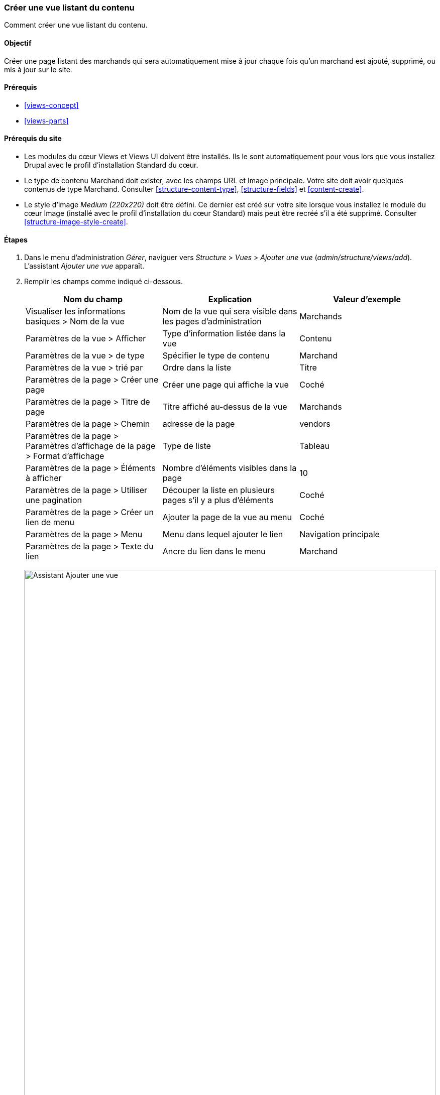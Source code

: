 [[views-create]]
=== Créer une vue listant du contenu

[role="summary"]
Comment créer une vue listant du contenu.

(((Vue,créer)))
(((Vue listant du contenu,créer)))
(((Module Views,créer une vue)))
(((Lister du contenu,utiliser Views pour)))
(((Module Image,créer une vue)))
(((Module,Views)))
(((Module,Image)))

==== Objectif

Créer une page listant des marchands qui sera automatiquement mise à jour chaque
fois qu'un marchand est ajouté, supprimé, ou mis à jour sur le site.

==== Prérequis

* <<views-concept>>
* <<views-parts>>

==== Prérequis du site

* Les modules du cœur Views et Views UI doivent être installés. Ils le sont
automatiquement pour vous lors que vous installez Drupal avec le profil
d'installation Standard du cœur.

* Le type de contenu Marchand doit exister, avec les champs URL et Image
principale. Votre site doit avoir quelques contenus de type Marchand.
Consulter <<structure-content-type>>, <<structure-fields>> et
<<content-create>>.

* Le style d'image _Medium (220x220)_ doit être défini. Ce dernier est créé sur
votre site lorsque vous installez le module du cœur Image (installé avec le
profil d'installation du cœur Standard) mais peut être recréé s'il a été
supprimé. Consulter <<structure-image-style-create>>.

==== Étapes

. Dans le menu d'administration _Gérer_, naviguer vers _Structure_ > _Vues_ >
_Ajouter une vue_ (_admin/structure/views/add_). L'assistant _Ajouter une vue_
apparaît.

. Remplir les champs comme indiqué ci-dessous.
+
[width="100%",frame="topbot",options="header"]
|================================
| Nom du champ | Explication | Valeur d'exemple
| Visualiser les informations basiques > Nom de la vue | Nom de la vue qui sera visible dans les pages d'administration | Marchands
| Paramètres de la vue > Afficher | Type d'information listée dans la vue | Contenu
| Paramètres de la vue > de type | Spécifier le type de contenu | Marchand
| Paramètres de la vue > trié par | Ordre dans la liste | Titre
| Paramètres de la page > Créer une page | Créer une page qui affiche la vue | Coché
| Paramètres de la page > Titre de page | Titre affiché au-dessus de la vue | Marchands
| Paramètres de la page > Chemin | adresse de la page | vendors
| Paramètres de la page > Paramètres d'affichage de la page > Format d'affichage | Type de liste | Tableau
| Paramètres de la page > Éléments à afficher | Nombre d'éléments visibles dans la page | 10
| Paramètres de la page > Utiliser une pagination | Découper la liste en plusieurs pages s'il y a plus d'éléments | Coché
| Paramètres de la page > Créer un lien de menu | Ajouter la page de la vue au menu | Coché
| Paramètres de la page > Menu | Menu dans lequel ajouter le lien | Navigation principale
| Paramètres de la page > Texte du lien | Ancre du lien dans le menu | Marchand
|================================
+
--
// Add view wizard.
image:images/views-create-wizard.png["Assistant Ajouter une vue",width="100%"]
--

. Cliquer sur _Enregistrer et modifier_. La page de configuration de la vue
apparaît.

. En dessous de _Champs_, cliquer sur _Ajouter_ dans le bouton déroulant. La
fenêtre modale _Ajouter champs_ apparaît.

. Saisir le mot "image" dans le champ de recherche.

. Cocher Main image dans le tableau.

. Cliquer sur _Ajouter et configurer champs_. La fenêtre modale _Configurer
champ : Image principale_ apparaît.


. Remplir les champs comme indiqué ci-dessous.
+
[width="100%",frame="topbot",options="header"]
|================================
| Nom du champ | Explication | Valeur d'exemple
| Créer une étiquette | Ajouter une étiquette avant la valeur du champ | Non coché
| Style d'image | Le format de l'image | Medium (220x220)
| Lier l'image à | Ajouter un lien à l'élément de contenu | Contenu
|================================

. Cliquer sur _Appliquer_. La page de configuration de la vue apparaît.

. En-dessous de _Champs_, cliquer sur _Ajouter_ dans le bouton déroulant. La
fenêtre modale _Ajouter champs_ apparaît.

. Saisir le mot "corps" dans le champ de recherche.

. Sélectionner _Corps_ dans le tableau.

. Cliquer sur _Ajouter et configurer champs_. La fenêtre modale _Configurer
champ : Contenu : Corps_ apparaît.

. Remplir les champs comme indiqué ci-dessous.
+
[width="100%",frame="topbot",options="header"]
|================================
| Nom du champ | Explication | Valeur d'exemple
| Créer une étiquette | Ajouter une étiquette avant la valeur du champ | Non coché
| Outil de mise en forme | La présentation de la valeur du champ | Résumé ou coupé
| Limite de troncature | Le nombre maximum de caractères affichés | 120
|================================

. Cliquer sur _Appliquer_. La page de configuration de la vue apparaît.

. En dessous de _Champs_, cliquer sur _Contenu : Titre_. La fenêtre modale
_Configurer champ : Contenu : Titre_ apparaît.

. Décocher _Créer une étiquette_. Ceci retirera l'étiquette créée par
l'assistant.

. Cliquer sur _Appliquer_. La page de configuration de la vue apparaît.

. En dessous de _Champs_, cliquer sur _Réordonner_ dans le bouton déroulant. La
fenêtre modale _Réordonner champs_ apparaît.

. Faire glisser les poignées en forme de croix au bout des champs pour les mettre dans
le bon ordre : Image, Titre, Corps. Alternativement au glisser/déplacer, vous
pouvez cliquer sur le lien _Afficher les poids des lignes_ en tête de la table
et saisir des poids numériques (les champs ayant des poids inférieurs seront
affichés en premier).

. Cliquer sur _Appliquer_. La page de configuration de la vue apparaît.

. Optionnellement, cliquer sur _Actualiser l'aperçu_ pour un aperçu.

. Cliquer sur _Enregistrer_.
+
--
// Completed vendors view administration page.
image:images/views-create-view.png["Page de configuration de la vue Marchands", width="100%"]
--

. Naviguer vers la page d'accueil et cliquer sur Marchands dans la navigation
principale pour voir le résultat.
+
--
// Completed vendors view output.
image:images/views-create-view-output.png["Rendu de la vue Marchands", width="100%"]
--

==== Pour aller plus loin

Le lien vers la vue dans la navigation principale ne sera probablement pas à la
bonne place. Changer l'ordre des liens de menu dans la navigation principale.
Consulter <<menu-reorder>>.

//==== Related concepts

==== Vidéos (en anglais)

// Video from Drupalize.Me.
video::https://www.youtube-nocookie.com/embed/aw02gXlte9I[title="Creating a Content List View"]

// ==== Additional resources

*Attributions*

Créé et modifié par https://www.drupal.org/u/batigolix[Boris Doesborg] et
https://www.drupal.org/u/jhodgdon[Jennifer Hodgdon]. Traduit par
https://www.drupal.org/u/fmb[Felip Manyer i Ballester].
